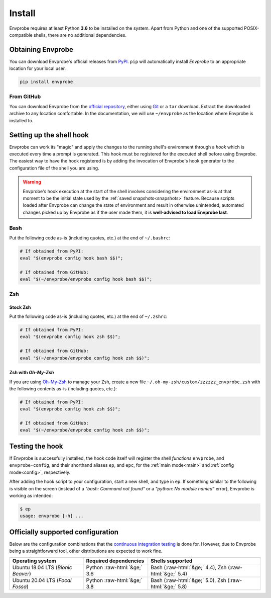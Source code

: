 .. _install:

=======
Install
=======

Envprobe requires at least Python **3.6** to be installed on the system.
Apart from Python and one of the supported POSIX-compatible shells, there are no additional dependencies.

Obtaining Envprobe
==================

You can download Envprobe's official releases from `PyPI <http://pypi.org/project/envprobe>`_.
``pip`` will automatically install *Envprobe* to an appropriate location for your local user.

.. code-block:: bash

    pip install envprobe


From GitHub
-----------
You can download Envprobe from the `official repository <http://github.com/whisperity/Envprobe>`_, either using `Git <http://git-scm.org>`_ or a ``tar`` download.
Extract the downloaded archive to any location comfortable.
In the documentation, we will use ``~/envprobe`` as the location where Envprobe is installed to.

.. code-block:: bash
    :caption: Downloading via *Git*

    git clone http://github.com/whisperity/envprobe.git ~/envprobe \
        --origin upstream --single-branch --branch master --depth 1


.. code-block:: bash
    :caption: Downloading the current version from GitHub as a release

    mkdir ~/envprobe
    wget http://github.com/whisperity/envprobe/tarball/master -O envprobe.tar.gz
    tar xzf envprobe.tar.gz --strip-components=1 -C ~/envprobe/

.. _install_hook:

Setting up the shell hook
=========================

Envprobe can work its "magic" and apply the changes to the running shell's environment through a *hook* which is executed every time a prompt is generated.
This hook must be registered for the executed shell before using Envprobe.
The easiest way to have the hook registered is by adding the invocation of Envprobe's hook generator to the configuration file of the shell you are using.

.. Warning::

    Envprobe's hook execution at the start of the shell involves considering the environment as-is at that moment to be the initial state used by the :ref:`saved snapshots<snapshots>` feature.
    Because scripts loaded after Envprobe can change the state of environment and result in otherwise unintended, automated changes picked up by Envprobe as if the user made them, it is **well-advised to load Envprobe last**.


Bash
----

Put the following code as-is (including quotes, etc.) at the end of ``~/.bashrc``:

.. code-block:: bash

    # If obtained from PyPI:
    eval "$(envprobe config hook bash $$)";

    # If obtained from GitHub:
    eval "$(~/envprobe/envprobe config hook bash $$)";

Zsh
---

Stock Zsh
~~~~~~~~~

Put the following code as-is (including quotes, etc.) at the end of ``~/.zshrc``:

.. code-block:: bash

    # If obtained from PyPI:
    eval "$(envprobe config hook zsh $$)";

    # If obtained from GitHub:
    eval "$(~/envprobe/envprobe config hook zsh $$)";


Zsh with *Oh-My-Zsh*
~~~~~~~~~~~~~~~~~~~~

If you are using `Oh-My-Zsh <http://ohmyz.sh>`_ to manage your Zsh, create a new file ``~/.oh-my-zsh/custom/zzzzzz_envprobe.zsh`` with the following contents as-is (including quotes, etc.):

.. code-block:: bash

    # If obtained from PyPI:
    eval "$(envprobe config hook zsh $$)";

    # If obtained from GitHub:
    eval "$(~/envprobe/envprobe config hook zsh $$)";


Testing the hook
================

If Envprobe is successfully installed, the hook code itself will register the shell *functions* ``envprobe``, and ``envprobe-config``, and their shorthand aliases ``ep``, and ``epc``, for the :ref:`main mode<main>` and :ref:`config mode<config>`, respectively.

After adding the hook script to your configuration, start a new shell, and type in ``ep``.
If something similar to the following is visible on the screen (instead of a *"bash: Command not found"* or a *"python: No module named"* error), Envprobe is working as intended:

.. code-block:: bash

    $ ep
    usage: envprobe [-h] ...



Officially supported configuration
==================================

Below are the configuration combinations that the `continuous integration testing <http://github.com/whisperity/Envprobe/actions>`_ is done for.
However, due to Envprobe being a straightforward tool, other distributions are expected to work fine.

.. role:: raw-html(raw)
    :format: html

+--------------------------------------+-----------------------------------+--------------------------------------------------------------+
| **Operating system**                 |       **Required dependencies**   | **Shells supported**                                         |
+--------------------------------------+-----------------------------------+--------------------------------------------------------------+
| Ubuntu 18.04 LTS (*Bionic Beaver*)   |    Python :raw-html:`&ge;` 3.6    | Bash (:raw-html:`&ge;` 4.4), Zsh (:raw-html:`&ge;` 5.4)      |
+--------------------------------------+-----------------------------------+--------------------------------------------------------------+
| Ubuntu 20.04 LTS (*Focal Fossa*)     |    Python :raw-html:`&ge;` 3.8    | Bash (:raw-html:`&ge;` 5.0), Zsh (:raw-html:`&ge;` 5.8)      |
+--------------------------------------+-----------------------------------+--------------------------------------------------------------+

